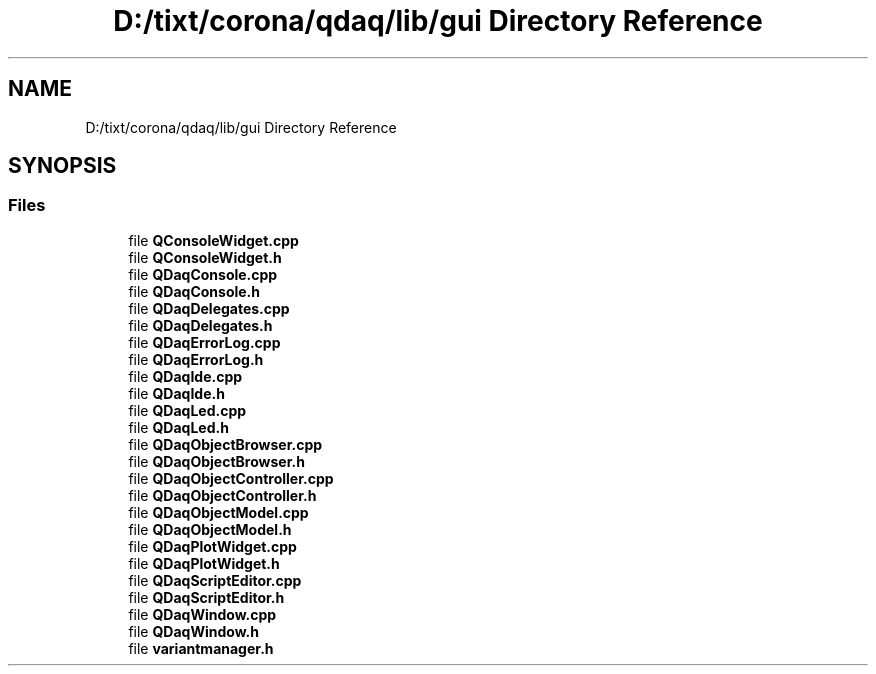 .TH "D:/tixt/corona/qdaq/lib/gui Directory Reference" 3 "Wed May 20 2020" "Version 0.2.6" "qdaq" \" -*- nroff -*-
.ad l
.nh
.SH NAME
D:/tixt/corona/qdaq/lib/gui Directory Reference
.SH SYNOPSIS
.br
.PP
.SS "Files"

.in +1c
.ti -1c
.RI "file \fBQConsoleWidget\&.cpp\fP"
.br
.ti -1c
.RI "file \fBQConsoleWidget\&.h\fP"
.br
.ti -1c
.RI "file \fBQDaqConsole\&.cpp\fP"
.br
.ti -1c
.RI "file \fBQDaqConsole\&.h\fP"
.br
.ti -1c
.RI "file \fBQDaqDelegates\&.cpp\fP"
.br
.ti -1c
.RI "file \fBQDaqDelegates\&.h\fP"
.br
.ti -1c
.RI "file \fBQDaqErrorLog\&.cpp\fP"
.br
.ti -1c
.RI "file \fBQDaqErrorLog\&.h\fP"
.br
.ti -1c
.RI "file \fBQDaqIde\&.cpp\fP"
.br
.ti -1c
.RI "file \fBQDaqIde\&.h\fP"
.br
.ti -1c
.RI "file \fBQDaqLed\&.cpp\fP"
.br
.ti -1c
.RI "file \fBQDaqLed\&.h\fP"
.br
.ti -1c
.RI "file \fBQDaqObjectBrowser\&.cpp\fP"
.br
.ti -1c
.RI "file \fBQDaqObjectBrowser\&.h\fP"
.br
.ti -1c
.RI "file \fBQDaqObjectController\&.cpp\fP"
.br
.ti -1c
.RI "file \fBQDaqObjectController\&.h\fP"
.br
.ti -1c
.RI "file \fBQDaqObjectModel\&.cpp\fP"
.br
.ti -1c
.RI "file \fBQDaqObjectModel\&.h\fP"
.br
.ti -1c
.RI "file \fBQDaqPlotWidget\&.cpp\fP"
.br
.ti -1c
.RI "file \fBQDaqPlotWidget\&.h\fP"
.br
.ti -1c
.RI "file \fBQDaqScriptEditor\&.cpp\fP"
.br
.ti -1c
.RI "file \fBQDaqScriptEditor\&.h\fP"
.br
.ti -1c
.RI "file \fBQDaqWindow\&.cpp\fP"
.br
.ti -1c
.RI "file \fBQDaqWindow\&.h\fP"
.br
.ti -1c
.RI "file \fBvariantmanager\&.h\fP"
.br
.in -1c
